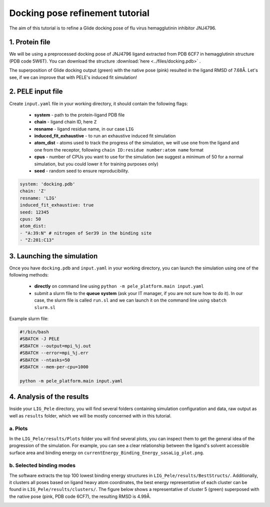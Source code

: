 Docking pose refinement tutorial
======================================================
The aim of this tutorial is to refine a Glide docking pose of flu virus hemagglutinin inhibitor JNJ4796.

1. Protein file
+++++++++++++++++++++++

We will be using a preprocessed docking pose of JNJ4796 ligand extracted from PDB 6CF7 in hemagglutinin structure (PDB code 5W6T).
You can download the structure :download:`here <../files/docking.pdb>` .

The superposition of Glide docking output (green) with the native pose (pink) resulted in the ligand RMSD of 7.68Å. Let's see, if we can improve that with PELE's induced fit simulation!

.. image:: ../img/induced_fit_tutorial_1.png
  :width: 400
  :align: center


2. PELE input file
++++++++++++++++++++

Create ``input.yaml`` file in your working directory, it should contain the following flags:

    - **system** - path to the protein-ligand PDB file
    - **chain** - ligand chain ID, here ``Z``
    - **resname** - ligand residue name, in our case ``LIG``
    - **induced_fit_exhaustive** - to run an exhaustive induced fit simulation
    - **atom_dist** - atoms used to track the progress of the simulation, we will use one from the ligand and one from the receptor, following ``chain ID:residue number:atom name`` format
    - **cpus** - number of CPUs you want to use for the simulation (we suggest a minimum of 50 for a normal simulation, but you could lower it for training purposes only)
    - **seed** - random seed to ensure reproducibility.

..  code-block:: yaml

    system: 'docking.pdb'
    chain: 'Z'
    resname: 'LIG'
    induced_fit_exhaustive: true
    seed: 12345
    cpus: 50
    atom_dist:
    - "A:39:N" # nitrogen of Ser39 in the binding site
    - "Z:201:C13"

3. Launching the simulation
+++++++++++++++++++++++++++++

Once you have ``docking.pdb`` and ``input.yaml`` in your working directory, you can launch the simulation using one of the following methods:

    - **directly** on command line using ``python -m pele_platform.main input.yaml``

    - submit a slurm file to the **queue system** (ask your IT manager, if you are not sure how to do it). In our case, the slurm file is called ``run.sl`` and we can launch it on the command line using ``sbatch slurm.sl``

Example slurm file:

.. code-block:: console

    #!/bin/bash
    #SBATCH -J PELE
    #SBATCH --output=mpi_%j.out
    #SBATCH --error=mpi_%j.err
    #SBATCH --ntasks=50
    #SBATCH --mem-per-cpu=1000

    python -m pele_platform.main input.yaml


4. Analysis of the results
++++++++++++++++++++++++++++

Inside your ``LIG_Pele`` directory, you will find several folders containing simulation configuration and data, raw output as well as ``results`` folder, which
we will be mostly concerned with in this tutorial.

a. Plots
-------------

In the ``LIG_Pele/results/Plots`` folder you will find several plots, you can inspect them to get the general idea of the progression of the simulation.
For example, you can see a clear relationship between the ligand's solvent accessible surface area and binding energy on ``currentEnergy_Binding_Energy_sasaLig_plot.png``.

.. image:: ../img/induced_tutorial_sasa.png
  :width: 400
  :align: center

b. Selected binding modes
-------------------------

The software extracts the top 100 lowest binding energy structures in ``LIG_Pele/results/BestStructs/``. Additionally, it clusters all poses based on
ligand heavy atom coordinates, the best energy representative of each cluster can be found in ``LIG_Pele/results/clusters/``. The figure below shows
a representative of cluster 5 (green) superposed with the native pose (pink, PDB code 6CF7), the resulting RMSD is 4.99Å.

.. image:: ../img/induced_tutorial_cluster5.png
  :width: 400
  :align: center